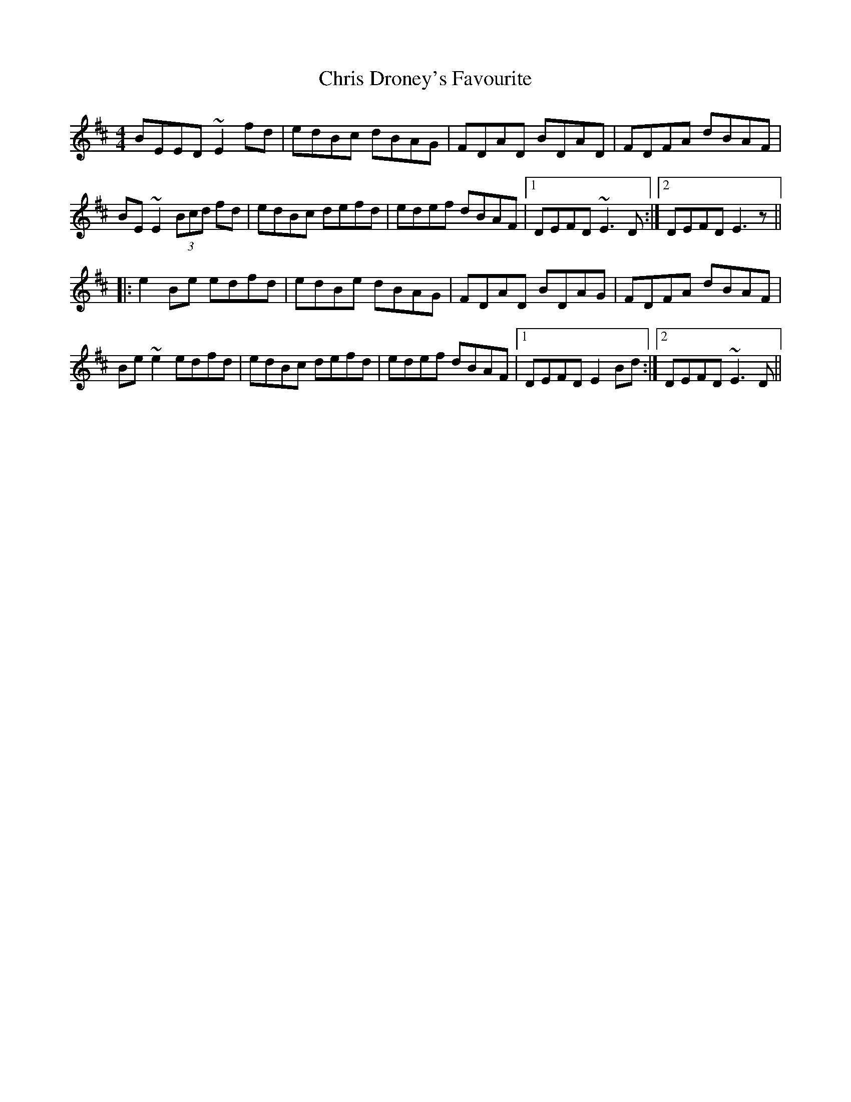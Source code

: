 X: 7069
T: Chris Droney's Favourite
R: reel
M: 4/4
K: Edorian
BEED ~E2fd|edBc dBAG|FDAD BDAD|FDFA dBAF|
BE~E2 (3Bcd fd|edBc defd|edef dBAF|1 DEFD ~E3D:|2 DEFD E3z||
|:e2Be edfd|edBe dBAG|FDAD BDAG|FDFA dBAF|
Be~e2 edfd|edBc defd|edef dBAF|1 DEFD E2Bd:|2 DEFD ~E3D||

